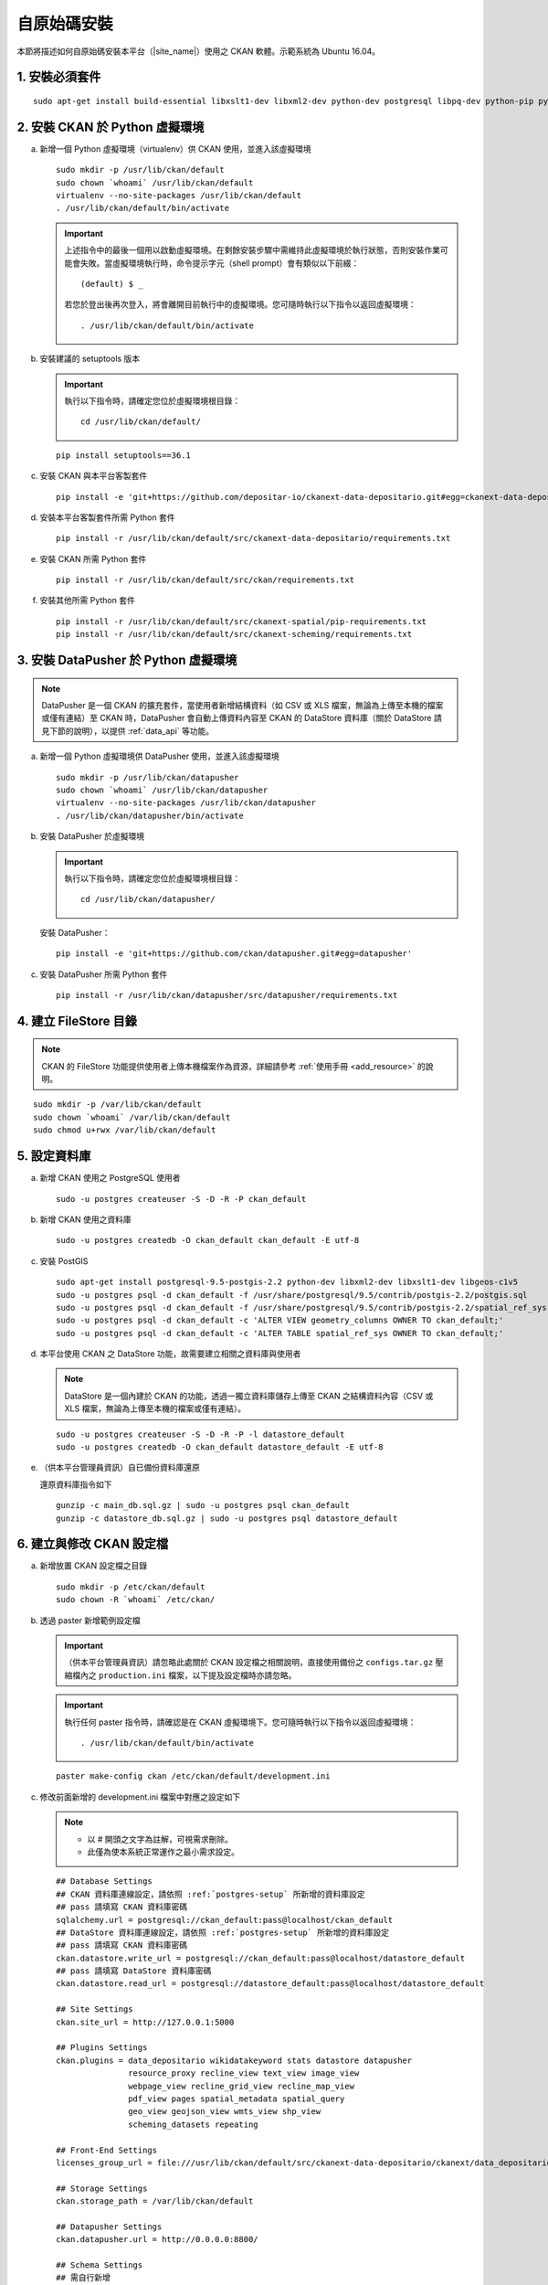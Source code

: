 ============
自原始碼安裝
============

本節將描述如何自原始碼安裝本平台（|site_name|）使用之 CKAN 軟體。示範系統為 Ubuntu 16.04。

---------------
1. 安裝必須套件
---------------

.. parsed-literal::

   sudo apt-get install build-essential libxslt1-dev libxml2-dev python-dev postgresql libpq-dev python-pip python-virtualenv git-core openjdk-8-jdk redis-server

-------------------------------
2. 安裝 CKAN 於 Python 虛擬環境
-------------------------------

a. 新增一個 Python 虛擬環境（virtualenv）供 CKAN 使用，並進入該虛擬環境

   .. parsed-literal::

      sudo mkdir -p /usr/lib/ckan/default
      sudo chown \`whoami\` /usr/lib/ckan/default
      virtualenv --no-site-packages /usr/lib/ckan/default
      . /usr/lib/ckan/default/bin/activate

   .. important::

      上述指令中的最後一個用以啟動虛擬環境。在剩餘安裝步驟中需維持此虛擬環境於執行狀態，否則安裝作業可能會失敗。當虛擬環境執行時，命令提示字元（shell prompt）會有類似以下前綴： ::

        (default) $ _

      若您於登出後再次登入，將會離開目前執行中的虛擬環境。您可隨時執行以下指令以返回虛擬環境： ::

        . /usr/lib/ckan/default/bin/activate

b. 安裝建議的 setuptools 版本

   .. important::

      執行以下指令時，請確定您位於虛擬環境根目錄：

      .. parsed-literal::

         cd /usr/lib/ckan/default/

   .. parsed-literal::

      pip install setuptools==36.1

c. 安裝 CKAN 與本平台客製套件

   .. parsed-literal::

      pip install -e 'git+https://github.com/depositar-io/ckanext-data-depositario.git#egg=ckanext-data-depositario'

d. 安裝本平台客製套件所需 Python 套件

   .. parsed-literal::

      pip install -r /usr/lib/ckan/default/src/ckanext-data-depositario/requirements.txt

e. 安裝 CKAN 所需 Python 套件

   .. parsed-literal::

      pip install -r /usr/lib/ckan/default/src/ckan/requirements.txt

f. 安裝其他所需 Python 套件

   .. parsed-literal::

      pip install -r /usr/lib/ckan/default/src/ckanext-spatial/pip-requirements.txt
      pip install -r /usr/lib/ckan/default/src/ckanext-scheming/requirements.txt

-------------------------------------
3. 安裝 DataPusher 於 Python 虛擬環境
-------------------------------------

.. note::

   DataPusher 是一個 CKAN 的擴充套件，當使用者新增結構資料（如 CSV 或 XLS 檔案，無論為上傳至本機的檔案或僅有連結）至 CKAN 時，DataPusher 會自動上傳資料內容至 CKAN 的 DataStore 資料庫（關於 DataStore 請見下節的說明），以提供 :ref:`data_api` 等功能。

a. 新增一個 Python 虛擬環境供 DataPusher 使用，並進入該虛擬環境

   .. parsed-literal::

      sudo mkdir -p /usr/lib/ckan/datapusher
      sudo chown \`whoami\` /usr/lib/ckan/datapusher
      virtualenv --no-site-packages /usr/lib/ckan/datapusher
      . /usr/lib/ckan/datapusher/bin/activate

b. 安裝 DataPusher 於虛擬環境

   .. important::

      執行以下指令時，請確定您位於虛擬環境根目錄：

      .. parsed-literal::

         cd /usr/lib/ckan/datapusher/

   安裝 DataPusher：

   .. parsed-literal::

      pip install -e 'git+https://github.com/ckan/datapusher.git#egg=datapusher'

c. 安裝 DataPusher 所需 Python 套件

   .. parsed-literal::

      pip install -r /usr/lib/ckan/datapusher/src/datapusher/requirements.txt

----------------------
4. 建立 FileStore 目錄
----------------------

.. note::

   CKAN 的 FileStore 功能提供使用者上傳本機檔案作為資源，詳細請參考 :ref:`使用手冊 <add_resource>` 的說明。

.. parsed-literal::

   sudo mkdir -p /var/lib/ckan/default
   sudo chown \`whoami\` /var/lib/ckan/default
   sudo chmod u+rwx /var/lib/ckan/default

.. _postgres-setup:

-------------
5. 設定資料庫
-------------

a. 新增 CKAN 使用之 PostgreSQL 使用者

   .. parsed-literal::

      sudo -u postgres createuser -S -D -R -P ckan_default

b. 新增 CKAN 使用之資料庫

   .. parsed-literal::

      sudo -u postgres createdb -O ckan_default ckan_default -E utf-8

c. 安裝 PostGIS

   .. parsed-literal::

      sudo apt-get install postgresql-9.5-postgis-2.2 python-dev libxml2-dev libxslt1-dev libgeos-c1v5
      sudo -u postgres psql -d ckan_default -f /usr/share/postgresql/9.5/contrib/postgis-2.2/postgis.sql
      sudo -u postgres psql -d ckan_default -f /usr/share/postgresql/9.5/contrib/postgis-2.2/spatial_ref_sys.sql
      sudo -u postgres psql -d ckan_default -c 'ALTER VIEW geometry_columns OWNER TO ckan_default;'
      sudo -u postgres psql -d ckan_default -c 'ALTER TABLE spatial_ref_sys OWNER TO ckan_default;'

d. 本平台使用 CKAN 之 DataStore 功能，故需要建立相關之資料庫與使用者

   .. note::

      DataStore 是一個內建於 CKAN 的功能，透過一獨立資料庫儲存上傳至 CKAN 之結構資料內容（CSV 或 XLS 檔案，無論為上傳至本機的檔案或僅有連結）。

   .. parsed-literal::

      sudo -u postgres createuser -S -D -R -P -l datastore_default
      sudo -u postgres createdb -O ckan_default datastore_default -E utf-8


e. （供本平台管理員資訊）自已備份資料庫還原

   還原資料庫指令如下

   .. parsed-literal::

      gunzip -c main_db.sql.gz | sudo -u postgres psql ckan_default
      gunzip -c datastore_db.sql.gz | sudo -u postgres psql datastore_default

-------------------------
6. 建立與修改 CKAN 設定檔
-------------------------

a. 新增放置 CKAN 設定檔之目錄

   .. parsed-literal::

      sudo mkdir -p /etc/ckan/default
      sudo chown -R \`whoami\` /etc/ckan/

b. 透過 paster 新增範例設定檔

   .. important::

      （供本平台管理員資訊）請忽略此處關於 CKAN 設定檔之相關說明，直接使用備份之 ``configs.tar.gz`` 壓縮檔內之 ``production.ini`` 檔案，以下提及設定檔時亦請忽略。

   .. important::

      執行任何 paster 指令時，請確認是在 CKAN 虛擬環境下。您可隨時執行以下指令以返回虛擬環境： ::

      . /usr/lib/ckan/default/bin/activate

   .. parsed-literal::

      paster make-config ckan /etc/ckan/default/development.ini

c. 修改前面新增的 development.ini 檔案中對應之設定如下

   .. note::

      * 以 # 開頭之文字為註解，可視需求刪除。
      * 此僅為使本系統正常運作之最小需求設定。

   .. parsed-literal::

      ## Database Settings
      ## CKAN 資料庫連線設定，請依照 :ref:`postgres-setup` 所新增的資料庫設定
      ## pass 請填寫 CKAN 資料庫密碼
      sqlalchemy.url = postgresql://ckan_default:pass@localhost/ckan_default
      ## DataStore 資料庫連線設定，請依照 :ref:`postgres-setup` 所新增的資料庫設定
      ## pass 請填寫 CKAN 資料庫密碼
      ckan.datastore.write_url = postgresql://ckan_default:pass@localhost/datastore_default
      ## pass 請填寫 DataStore 資料庫密碼
      ckan.datastore.read_url = postgresql://datastore_default:pass@localhost/datastore_default

      ## Site Settings
      ckan.site_url = http://127.0.0.1:5000

      ## Plugins Settings
      ckan.plugins = data_depositario wikidatakeyword stats datastore datapusher
                     resource_proxy recline_view text_view image_view
                     webpage_view recline_grid_view recline_map_view
                     pdf_view pages spatial_metadata spatial_query
                     geo_view geojson_view wmts_view shp_view
                     scheming_datasets repeating

      ## Front-End Settings
      licenses_group_url = file:///usr/lib/ckan/default/src/ckanext-data-depositario/ckanext/data_depositario/public/license_list.json

      ## Storage Settings
      ckan.storage_path = /var/lib/ckan/default

      ## Datapusher Settings
      ckan.datapusher.url = http://0.0.0.0:8800/

      ## Schema Settings
      ## 需自行新增
      scheming.presets = ckanext.scheming:presets.json
                         ckanext.repeating:presets.json
                         ckanext.data_depositario:presets.json
                         ckanext.wikidatakeyword:presets.json
      scheming.dataset_schemas = ckanext.data_depositario:scheming.json

      ## Spatial Settings
      ## 需自行新增
      ckanext.spatial.search_backend = solr-spatial-field

      ## ckanext-data-depositario Settings
      ## 需自行新增
      ## GMAP_AKI_KEY請填入申請之 Google Maps API key
      ckanext.data_depositario.gmap.api_key = GMAP_AKI_KEY

------------------------------------
7. 安裝 Solr（含中文與空間搜尋支援）
------------------------------------

.. note::

   本部分參考 DigitalOcean™ Inc. 所編寫之 `How To Install Solr 5.2.1 on Ubuntu 14.04 <https://www.digitalocean.com/community/tutorials/how-to-install-solr-5-2-1-on-ubuntu-14-04>`_ ，該作品以 `創用 CC 姓名標示-非商業性-相同方式分享 4.0 國際 <https://creativecommons.org/licenses/by-nc-sa/4.0/>`_ 授權釋出。

a. 下載並解壓縮 Solr

   .. parsed-literal::

      cd ~
      wget http://archive.apache.org/dist/lucene/solr/5.5.5/solr-5.5.5.tgz
      tar xzf solr-5.5.5.tgz solr-5.5.5/bin/install_solr_service.sh --strip-components=2

b. 執行 Solr 安裝腳本

   .. parsed-literal::

      sudo bash ./install_solr_service.sh solr-5.5.5.tgz

c. 建立供 CKAN 使用之 Solr configset

   .. parsed-literal::

      sudo -u solr mkdir -p /var/solr/data/configsets/ckan/conf
      sudo ln -s /usr/lib/ckan/default/src/ckanext-data-depositario/solr/schema.xml /var/solr/data/configsets/ckan/conf/schema.xml
      sudo -u solr cp /opt/solr/server/solr/configsets/basic_configs/conf/solrconfig.xml /var/solr/data/configsets/ckan/conf/.
      sudo -u solr touch /var/solr/data/configsets/ckan/conf/protwords.txt
      sudo -u solr touch /var/solr/data/configsets/ckan/conf/synonyms.txt

d. 下載中文斷詞函式庫 ``mmesg4j``，並複製至 Solr 目錄

   .. parsed-literal::

      wget http://central.maven.org/maven2/com/chenlb/mmseg4j/mmseg4j-core/1.10.0/mmseg4j-core-1.10.0.jar
      wget http://central.maven.org/maven2/com/chenlb/mmseg4j/mmseg4j-solr/2.3.1/mmseg4j-solr-2.3.1.jar
      sudo cp mmseg4j-\*.jar /opt/solr/server/solr-webapp/webapp/WEB-INF/lib/.

e. 下載空間搜尋函式庫 JTS 1.13 或以上版本並複製至 Solr 目錄

   .. parsed-literal::

      wget -O jts-1.13.jar https://search.maven.org/remotecontent?filepath=com/vividsolutions/jts/1.13/jts-1.13.jar
      sudo cp jts-1.13.jar /opt/solr/server/solr-webapp/webapp/WEB-INF/lib/.

f. 重新啟動 Solr

   .. parsed-literal::

      sudo service solr restart

g. 在瀏覽器輸入以下連結，以建立供 CKAN 使用之 Solr Core（此處命名為 ckan）

   http://127.0.0.1:8983/solr/admin/cores?action=CREATE&name=ckan&configSet=ckan

h. 打開瀏覽器，前往 http://127.0.0.1:8983/solr/#/ckan ，若能看到畫面則代表安裝完成

i. 修改 /etc/ckan/default/development.ini，指定 Solr 連線位址

   .. parsed-literal::

      solr_url = http://127.0.0.1:8983/solr/ckan

---------------
8. 初始化資料庫
---------------

.. important::

   （供本平台管理員資訊）請忽略此步驟。

a. 透過 paster 指令初始化 CKAN 資料庫

   .. parsed-literal::

      paster --plugin=ckan db init -c /etc/ckan/default/development.ini

b. 如果一切正常，則會看到此訊息：Initialising DB: SUCCESS

c. DataStore 資料庫權限設定

   .. parsed-literal::

      paster --plugin=ckan datastore set-permissions -c /etc/ckan/default/development.ini | sudo -u postgres psql --set ON_ERROR_STOP=1

--------------------
9. 建立 who.ini link
--------------------

.. parsed-literal::

   ln -s /usr/lib/ckan/default/src/ckan/who.ini /etc/ckan/default/who.ini

------------------------
10. 新增 CKAN 系統管理者
------------------------

.. important::

   （供本平台管理員資訊）請忽略此步驟。

透過 paster 指令新增 CKAN 系統管理者

.. parsed-literal::

   paster --plugin=ckan sysadmin add admin email=admin@localhost -c /etc/ckan/default/development.ini

.. note::

   admin 請代換為您需要的使用者名稱，並依照程式提示設定密碼。

--------------------
11. 在開發環境下執行
--------------------

a. 執行 DataPusher

   .. parsed-literal::

      . /usr/lib/ckan/datapusher/bin/activate
      JOB_CONFIG='/usr/lib/ckan/datapusher/src/datapusher/deployment/datapusher_settings.py' python /usr/lib/ckan/datapusher/src/datapusher/wsgi.py

b. 開啟另一終端機視窗，並透過 paster 指令啟動新安裝的 CKAN 網站

   .. parsed-literal::

      . /usr/lib/ckan/default/bin/activate
      paster serve /etc/ckan/default/development.ini

c. 打開瀏覽器，前往 http://127.0.0.1:5000/ ，若能看到網站畫面即表示安裝完成。
